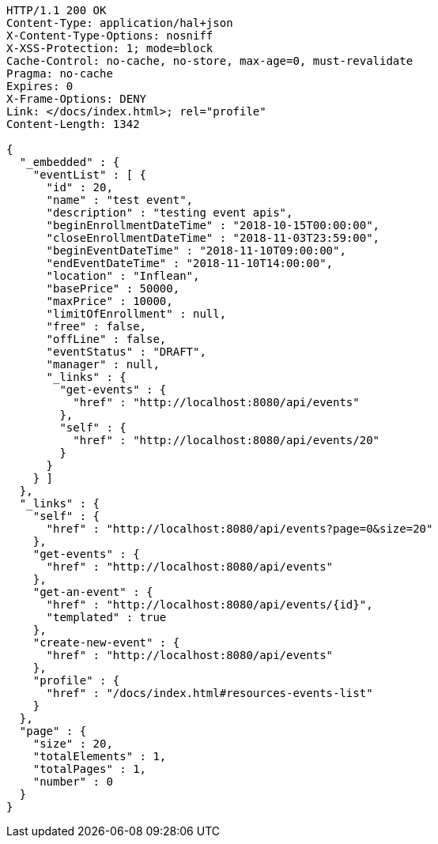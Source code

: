 [source,http,options="nowrap"]
----
HTTP/1.1 200 OK
Content-Type: application/hal+json
X-Content-Type-Options: nosniff
X-XSS-Protection: 1; mode=block
Cache-Control: no-cache, no-store, max-age=0, must-revalidate
Pragma: no-cache
Expires: 0
X-Frame-Options: DENY
Link: </docs/index.html>; rel="profile"
Content-Length: 1342

{
  "_embedded" : {
    "eventList" : [ {
      "id" : 20,
      "name" : "test event",
      "description" : "testing event apis",
      "beginEnrollmentDateTime" : "2018-10-15T00:00:00",
      "closeEnrollmentDateTime" : "2018-11-03T23:59:00",
      "beginEventDateTime" : "2018-11-10T09:00:00",
      "endEventDateTime" : "2018-11-10T14:00:00",
      "location" : "Inflean",
      "basePrice" : 50000,
      "maxPrice" : 10000,
      "limitOfEnrollment" : null,
      "free" : false,
      "offLine" : false,
      "eventStatus" : "DRAFT",
      "manager" : null,
      "_links" : {
        "get-events" : {
          "href" : "http://localhost:8080/api/events"
        },
        "self" : {
          "href" : "http://localhost:8080/api/events/20"
        }
      }
    } ]
  },
  "_links" : {
    "self" : {
      "href" : "http://localhost:8080/api/events?page=0&size=20"
    },
    "get-events" : {
      "href" : "http://localhost:8080/api/events"
    },
    "get-an-event" : {
      "href" : "http://localhost:8080/api/events/{id}",
      "templated" : true
    },
    "create-new-event" : {
      "href" : "http://localhost:8080/api/events"
    },
    "profile" : {
      "href" : "/docs/index.html#resources-events-list"
    }
  },
  "page" : {
    "size" : 20,
    "totalElements" : 1,
    "totalPages" : 1,
    "number" : 0
  }
}
----